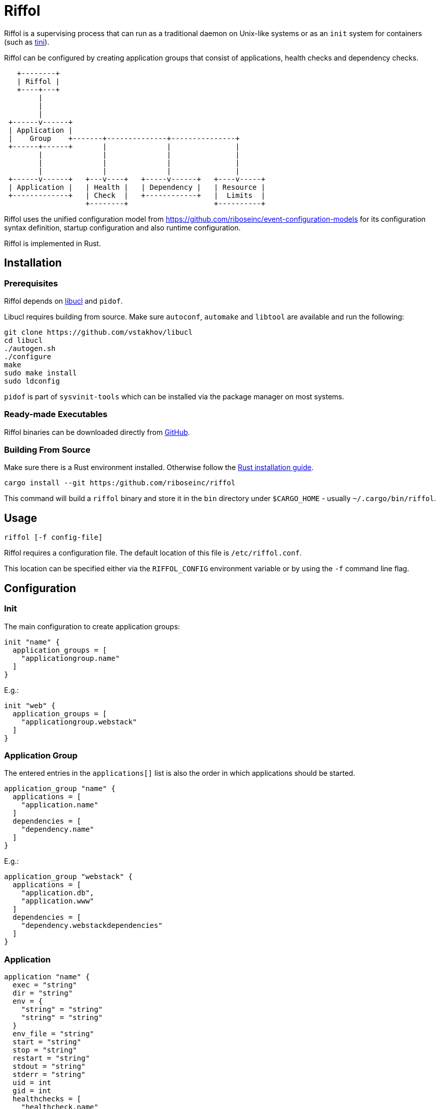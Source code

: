 = Riffol

Riffol is a supervising process that can run as a traditional daemon on
Unix-like systems or as an `init` system for containers
(such as https://github.com/krallin/tini[tini]).

Riffol can be configured by creating application groups that consist of
applications, health checks and dependency checks.

[source]
----
   +--------+
   | Riffol |
   +----+---+
        |
        |
        |
 +------v------+
 | Application |
 |    Group    +-------+--------------+---------------+
 +------+------+       |              |               |
        |              |              |               |
        |              |              |               |
        |              |              |               |
 +------v------+   +---v----+   +-----v------+   +----v-----+
 | Application |   | Health |   | Dependency |   | Resource |
 +-------------+   | Check  |   +------------+   |  Limits  |
                   +--------+                    +----------+
----

Riffol uses the unified configuration model from
https://github.com/riboseinc/event-configuration-models for its
configuration syntax definition, startup configuration and
also runtime configuration.

Riffol is implemented in Rust.

== Installation

=== Prerequisites

Riffol depends on https://github.com/vstakhov/libucl[libucl] and `pidof`.

Libucl requires building from source. Make sure `autoconf`, `automake`
and `libtool` are available and run the following:

[source,shell]
----
git clone https://github.com/vstakhov/libucl
cd libucl
./autogen.sh
./configure
make
sudo make install
sudo ldconfig
----

`pidof` is part of `sysvinit-tools` which can be installed via the
package manager on most systems.

=== Ready-made Executables

Riffol binaries can be downloaded directly from
http://github.com/riboseinc/riffol/releases[GitHub].

=== Building From Source

Make sure there is a Rust environment installed. Otherwise follow the
https://www.rust-lang.org/en-US/install.html[Rust installation guide].

[source,shell]
----
cargo install --git https:/github.com/riboseinc/riffol
----

This command will build a `riffol` binary and store it in the `bin`
directory under `$CARGO_HOME` - usually `~/.cargo/bin/riffol`.

== Usage

 riffol [-f config-file]

Riffol requires a configuration file. The default location of this file is
`/etc/riffol.conf`.

This location can be specified either via the `RIFFOL_CONFIG` environment
variable or by using the `-f` command line flag.

== Configuration

=== Init

The main configuration to create application groups:

[source]
----
init "name" {
  application_groups = [
    "applicationgroup.name"
  ]
}
----

E.g.:

[source]
----
init "web" {
  application_groups = [
    "applicationgroup.webstack"
  ]
}
----

=== Application Group

The entered entries in the `applications[]` list is also the order in which applications should be started.

[source]
----
application_group "name" {
  applications = [
    "application.name"
  ]
  dependencies = [
    "dependency.name"
  ]
}
----

E.g.:

[source]
----
application_group "webstack" {
  applications = [
    "application.db",
    "application.www"
  ]
  dependencies = [
    "dependency.webstackdependencies"
  ]
}
----

=== Application

[source]
----
application "name" {
  exec = "string"
  dir = "string"
  env = {
    "string" = "string"
    "string" = "string"
  }
  env_file = "string"
  start = "string"
  stop = "string"
  restart = "string"
  stdout = "string"
  stderr = "string"
  uid = int
  gid = int
  healthchecks = [
    "healthcheck.name"
  ]
  healthcheckfail = "string"
}
----

E.g.:

[source]
----
application "www" {
  exec = "/etc/init.d/http"
  dir = "/var/www"
  env = {
    var1key = var1value
    var2key = var2value
  }
  env_file = "/etc/httpd/morevars"
  start = "start"
  stop = "stop"
  restart = "restart"
  stdout = ""
  stderr = ""
  uid = 0
  gid = 0
  healthchecks = [
    "healthcheck.www"
  ]
  healthcheckfail = "restart"
}
----

=== Health Check

[source]
----
healthcheck "name" {
  checks = [
    "key://value"
  ]
  interval = int
  timeout = int
}
----

There are several `checks` classes:

. `df`, disk free space
. `proc`, process name
. `tcp`, TCP connection
. `udp`, UDP connection
. `http`, establish a http connection
. `https`, establish a https connection

Parameters:

. `interval`, the interval of the check defined in seconds
. `timeout`, the timeout of network connections defined in seconds

E.g.:

[source]
----
healthcheck "db" {
  checks = [
    "df:///var/lib/mysql:512"
    "proc://mysqld",
    "tcp://127.0.0.1:3306"
  ]
  interval = 60
  timeout = 10
}
----

=== Dependency

A `packages[]` dependency is checked via an operating system specific method.

e.g.: on RHEL/CentOS Riffol will execute `rpm -q ${name}`

[source]
----
dependency "name" {
  packages = [
    "string"
  ]
}
----

E.g.:

[source]
----
dependency "webstack" {
  packages = [
    "httpd",
    "mariadb"
  ]
}
----


=== Resource Limits

[source]
----
limits "name" {
  max_procs = int
  max_mem = int
}
----

e.g.:

[source]
----
limits "db" {
  max_procs = 4
  max_mem = 1024
}
----


=== Redirection and stream destination

[source]
----
stream_destination "rsyslog" {
  encoding = "UTF"
  host = "192.168.1.3"
  port = 514
  protocol = "udp"
}

stream_destination "logfile" {
  encoding = "UTF"
  file = "/var/log/mylogs"
}

application "www" {
  ...
  stdout = "${stream_desination.logfile}"
  stderr = "${stream_desination.rsyslog}"
  ...
}
----

== ... Riffol?

https://en.wikipedia.org/wiki/Salmon_run#The_spawning

> The eggs of a female salmon are called her roe. To lay her roe, the female salmon builds a **spawn**ing nest, called a redd, in a riffle with gravel as its streambed. A **riffle** is a relatively shallow length of stream where the water is turbulent and flows faster.

By spelling "riffol" with an O, we are putting the chemical symbol for oxygen in the word: we are https://en.wikipedia.org/wiki/Redox[oxidising] Riffol. Which makes sense, since Riffol is in Rust.
